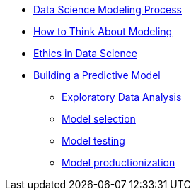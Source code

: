 * xref:introduction.adoc[Data Science Modeling Process]
* xref:thinking-about-models.adoc[How to Think About Modeling]
* xref:data-science-ethics.adoc[Ethics in Data Science]
* xref:building-a-model.adoc[Building a Predictive Model]
** xref:eda.adoc[Exploratory Data Analysis]
** xref:model-selection.adoc[Model selection]
** xref:model-testing.adoc[Model testing]
** xref:model-productionization.adoc[Model productionization]